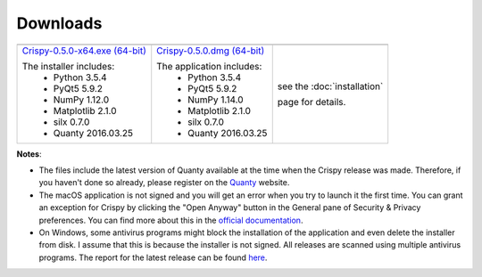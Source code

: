 Downloads
=========

+----------------------------------+------------------------------+-----------------------------+
| |Windows|                        | |macOS|                      | |Linux|                     |
+----------------------------------+------------------------------+-----------------------------+
| `Crispy-0.5.0-x64.exe (64-bit)`_ | `Crispy-0.5.0.dmg (64-bit)`_ | see the :doc:`installation` |
|                                  |                              |                             |
| The installer includes:          | The application includes:    | page for details.           |
|   - Python 3.5.4                 |   - Python 3.5.4             |                             |
|   - PyQt5 5.9.2                  |   - PyQt5 5.9.2              |                             |
|   - NumPy 1.12.0                 |   - NumPy 1.14.0             |                             |
|   - Matplotlib 2.1.0             |   - Matplotlib 2.1.0         |                             |
|   - silx 0.7.0                   |   - silx 0.7.0               |                             |
|   - Quanty 2016.03.25            |   - Quanty 2016.03.25        |                             |
+----------------------------------+------------------------------+-----------------------------+

**Notes**:

- The files include the latest version of Quanty available at the time when the Crispy release was made. Therefore, if you haven't done so already, please register on the `Quanty <http://quanty.org/start?do=register>`_ website.
- The macOS application is not signed and you will get an error when you try to launch it the first time. You can grant an exception for Crispy by clicking the "Open Anyway" button in the General pane of Security & Privacy preferences. You can find more about this in the `official documentation <https://support.apple.com/kb/PH25088?locale=en_US>`_.
- On Windows, some antivirus programs might block the installation of the application and even delete the installer from disk. I assume that this is because the installer is not signed. All releases are scanned using multiple antivirus programs. The report for the latest release can be found `here <https://www.virustotal.com/#/file/ab140d1fbc1059ab9e8671c68911fcb0b91372e3924dac0aa9bfeb461f90bd38/detection>`_.

.. |Windows| image:: assets/windows.svg
    :width: 90pt
    :align: middle

.. |macOS| image:: assets/apple.svg
    :width: 90pt
    :align: middle

.. |Linux| image:: assets/linux.svg
    :width: 90pt
    :align: middle

.. _Crispy-0.5.0-x64.exe (64-bit): https://github.com/mretegan/crispy/releases/download/v0.5.0/Crispy-0.5.0-x64.exe

.. _Crispy-0.5.0.dmg (64-bit): https://github.com/mretegan/crispy/releases/download/v0.5.0/Crispy-0.5.0.dmg
